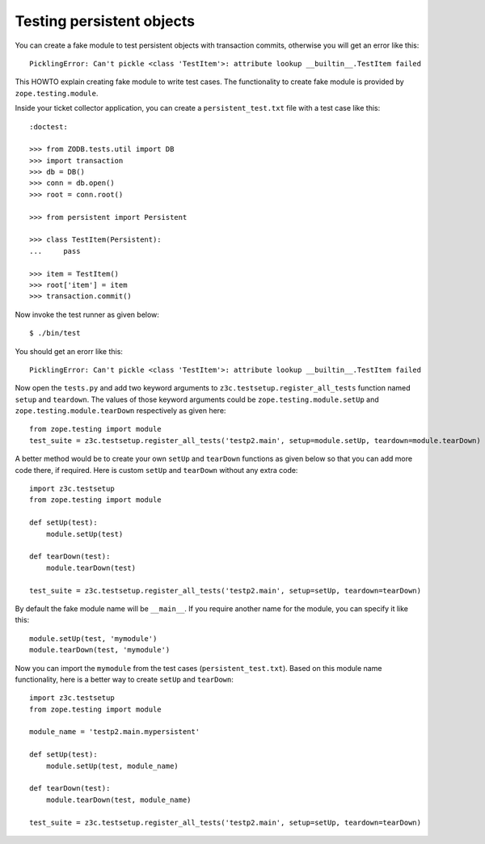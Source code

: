 Testing persistent objects
==========================

.. based on http://www.mail-archive.com/zope3-users@zope.org/msg03555.html

You can create a fake module to test persistent objects with
transaction commits, otherwise you will get an error like this::

  PicklingError: Can't pickle <class 'TestItem'>: attribute lookup __builtin__.TestItem failed

This HOWTO explain creating fake module to write test cases.  The
functionality to create fake module is provided by
``zope.testing.module``.

Inside your ticket collector application, you can create a
``persistent_test.txt`` file with a test case like this::

  :doctest:

  >>> from ZODB.tests.util import DB
  >>> import transaction
  >>> db = DB()
  >>> conn = db.open()
  >>> root = conn.root()

  >>> from persistent import Persistent

  >>> class TestItem(Persistent):
  ...     pass

  >>> item = TestItem()
  >>> root['item'] = item
  >>> transaction.commit()

Now invoke the test runner as given below::

  $ ./bin/test

You should get an erorr like this::

  PicklingError: Can't pickle <class 'TestItem'>: attribute lookup __builtin__.TestItem failed

Now open the ``tests.py`` and add two keyword arguments to
``z3c.testsetup.register_all_tests`` function named ``setup`` and
``teardown``.  The values of those keyword arguments could be
``zope.testing.module.setUp`` and ``zope.testing.module.tearDown``
respectively as given here::

  from zope.testing import module
  test_suite = z3c.testsetup.register_all_tests('testp2.main', setup=module.setUp, teardown=module.tearDown)

A better method would be to create your own ``setUp`` and
``tearDown`` functions as given below so that you can add more code
there, if required.  Here is custom ``setUp`` and ``tearDown``
without any extra code::

  import z3c.testsetup
  from zope.testing import module

  def setUp(test):
      module.setUp(test)

  def tearDown(test):
      module.tearDown(test)

  test_suite = z3c.testsetup.register_all_tests('testp2.main', setup=setUp, teardown=tearDown)


By default the fake module name will be ``__main__``.  If you require
another name for the module, you can specify it like this::

   module.setUp(test, 'mymodule')
   module.tearDown(test, 'mymodule')

Now you can import the ``mymodule`` from the test cases
(``persistent_test.txt``).  Based on this module name functionality,
here is a better way to create ``setUp`` and ``tearDown``::

  import z3c.testsetup
  from zope.testing import module

  module_name = 'testp2.main.mypersistent'

  def setUp(test):
      module.setUp(test, module_name)

  def tearDown(test):
      module.tearDown(test, module_name)

  test_suite = z3c.testsetup.register_all_tests('testp2.main', setup=setUp, teardown=tearDown)
